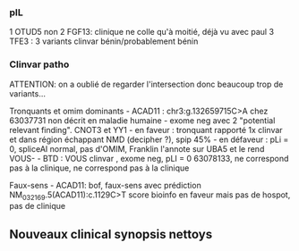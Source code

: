 *** pIL
:PROPERTIES:
:CUSTOM_ID: pil
:END:
1 OTUD5 non 2 FGF13: clinique ne colle qu'à moitié, déjà vu avec paul 3
TFE3 : 3 variants clinvar bénin/probablement bénin

*** Clinvar patho
:PROPERTIES:
:CUSTOM_ID: clinvar-patho
:END:
ATTENTION: on a oublié de regarder l'intersection donc beaucoup trop de
variants...

Tronquants et omim dominants - ACAD11 : chr3:g.132659715C>A chez
63037731 non décrit en maladie humaine - exome neg avec 2 "potential
relevant finding". CNOT3 et YY1 - en faveur : tronquant rapporté 1x
clinvar et dans région échappant NMD (decipher ?), spip 45% - en
défaveur : pLi = 0, spliceAI normal, pas d'OMIM, Franklin l'annote sur
UBA5 et le rend VOUS- - BTD : VOUS clinvar , exome neg, pLI = 0
63078133, ne correspond pas à la clinique, ne correspond pas à la
clinique

Faux-sens - ACAD11: bof, faux-sens avec prédiction
NM_032169.5(ACAD11):c.1129C>T score bioinfo en faveur mais pas de
hospot, pas de clinique

** Nouveaux clinical synopsis nettoys
:PROPERTIES:
:CUSTOM_ID: nouveaux-clinical-synopsis-nettoys
:END:
